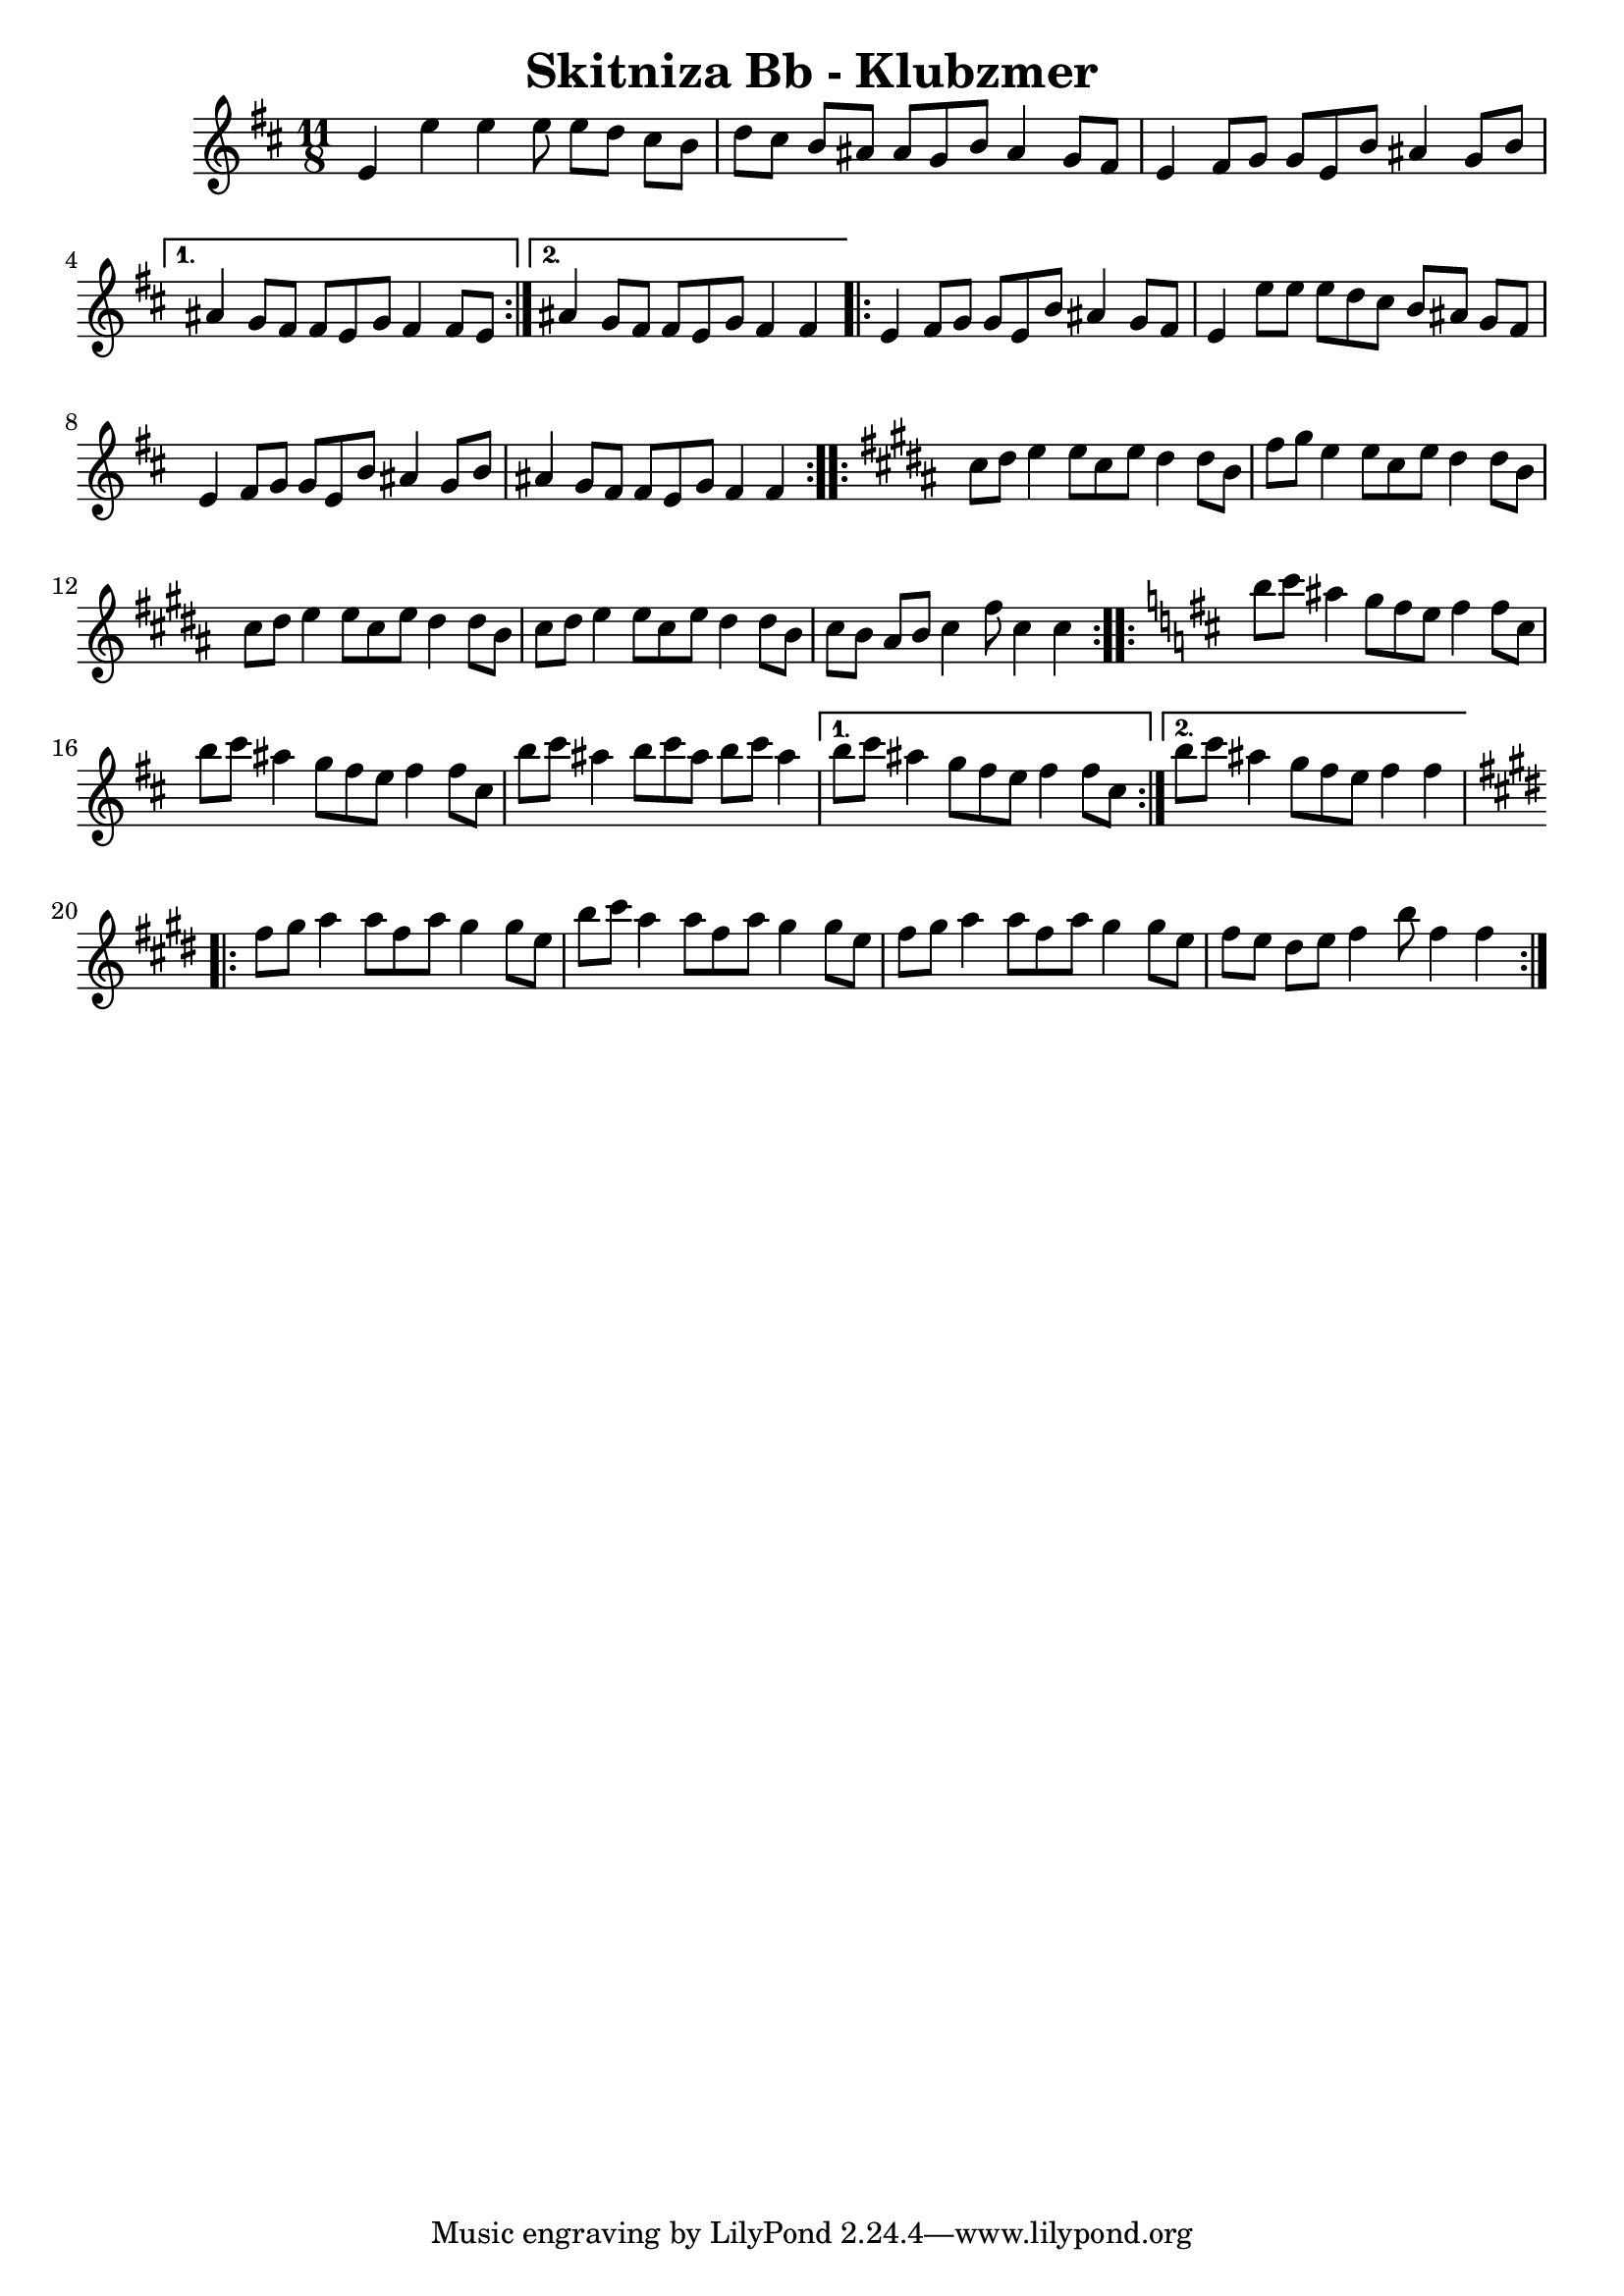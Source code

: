 \version "2.20.0"  % necessary for upgrading to future LilyPond versions.
\header{
  title = "Skitniza Bb - Klubzmer"
}


\score {

%%%%%%%%%%%%%%%%%%%%%%%%%%%%%%%%%%%%%%%%%%%%%%%%%%%
\transpose c d{ \time 2,2,3,2,2  11/8 
\key c \major{

\relative{  

%1-5 %%%%%%%%%%%%%%%%%%%%%%%%%%%%%%%%%%%%%%%%%%%%%%%%%%%
\repeat volta 2 { 
d'4 d'4 d4 d8 d8 c8 b8 a8 
c8 b8 a8 gis8 gis8 f8 a8 gis4 f8 e8
d4 e8 f8 f8 d8 a'8 gis4 f8 a8
} 
\alternative{
{gis4 f8 e8 e8 d8 f8 e4 e8d8}
{gis4 f8 e8 e8 d8 f8 e4 e4}
}

%\break
%6-9 %%%%%%%%%%%%%%%%%%%%%%%%%%%%%%%%%%%%%%%%%%%%%%%%%%%
\repeat volta 2 { 
d4 e8 f8 f8 d8 a'8 gis4 f8 e8
d4 d'8 d8 d8 c8 b8 a8 gis8 f8 e8
d4 e8 f8 f8 d8 a'8 gis4 f8 a8
gis4 f8 e8 e8 d8 f8 e4 e4
} %\break 
%  \alternative {
%	{}
%		{}
%	}
%10-13 %%%%%%%%%%%%%%%%%%%%%%%%%%%%%%%%%%%%%%%%%%%%%%%%%%%

\key a \major
\repeat volta 2 { 
b'8 cis8 d4 d8 b8 d8 cis4 cis8 a8
e'8 fis8 d4 d8 b8 d8 cis4 cis8 a8
b8 cis8 d4 d8 b8 d8 cis4 cis8 a8
b8 cis8 d4 d8 b8 d8 cis4 cis8 a8
b8 a8 gis8 a8 b4 e8 b4 b4
} %\break 
%  \alternative {
%	{}
%		{}
%	}

%14-18 %%%%%%%%%%%%%%%%%%%%%%%%%%%%%%%%%%%%%%%%%%%%%%%%%%%

\key c \major

\repeat volta 2 { 
a'8 b8 gis4 f8 e8 d8 e4 e8 b8
a'8 b8 gis4 f8 e8 d8 e4 e8 b8
a'8 b8 gis4 a8 b8 gis8 a8 b8 gis4 
} %\break 
  \alternative {
	{a8 b8 gis4 f8 e8 d8 e4 e8 b8}
	{a'8 b8 gis4 f8 e8 d8 e4 e4}
	}

%19-22 %%%%%%%%%%%%%%%%%%%%%%%%%%%%%%%%%%%%%%%%%%%%%%%%%%%

\key d \major
\repeat volta 2 { 
e8 fis8 g4 g8 e8 g8 fis4 fis8 d8
a'8 b8 g4 g8 e8 g8 fis4 fis8 d8
e8 fis8 g4 g8 e8 g8 fis4 fis8 d8
e8 d8 cis8 d8 e4 a8 e4 e4
} %\break 
%  \alternative {
%	{}
%		{}
%	}
%10-13 %%%%%%


%%%%%%%%%%%%%%%%%%%%%%%%%%%%%%%%%%%%%%%%%%%%%%%%%%%
} %relative
}} % transpose and key signature


  \layout {}
  \midi {}
}


